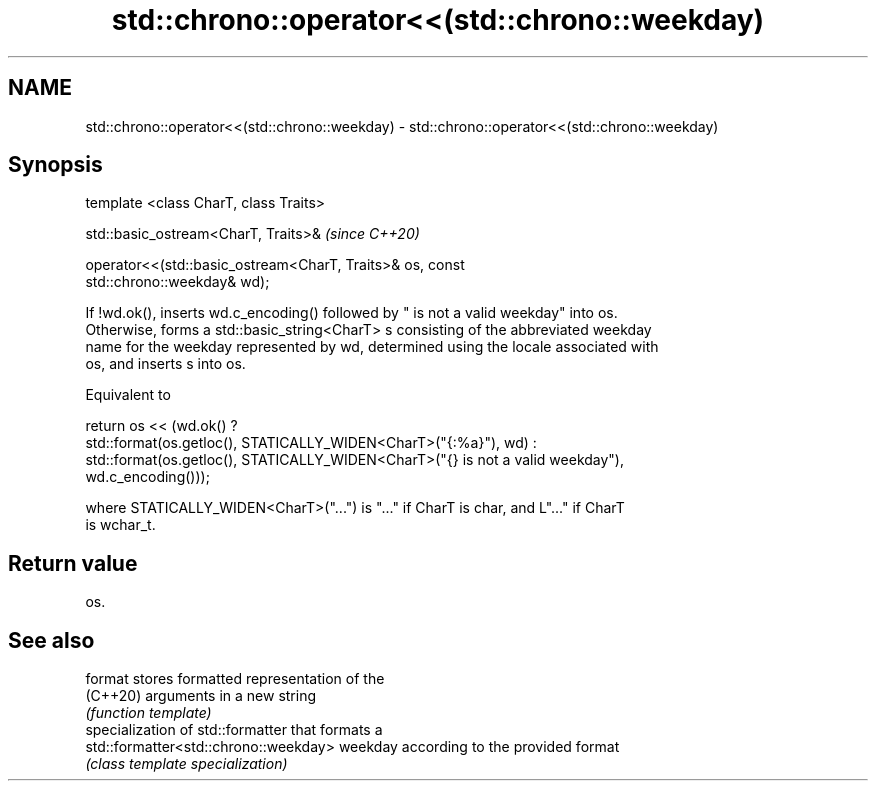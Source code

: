 .TH std::chrono::operator<<(std::chrono::weekday) 3 "2021.11.17" "http://cppreference.com" "C++ Standard Libary"
.SH NAME
std::chrono::operator<<(std::chrono::weekday) \- std::chrono::operator<<(std::chrono::weekday)

.SH Synopsis
   template <class CharT, class Traits>

   std::basic_ostream<CharT, Traits>&                                     \fI(since C++20)\fP

   operator<<(std::basic_ostream<CharT, Traits>& os, const
   std::chrono::weekday& wd);

   If !wd.ok(), inserts wd.c_encoding() followed by " is not a valid weekday" into os.
   Otherwise, forms a std::basic_string<CharT> s consisting of the abbreviated weekday
   name for the weekday represented by wd, determined using the locale associated with
   os, and inserts s into os.

   Equivalent to

   return os << (wd.ok() ?
       std::format(os.getloc(), STATICALLY_WIDEN<CharT>("{:%a}"), wd) :
       std::format(os.getloc(), STATICALLY_WIDEN<CharT>("{} is not a valid weekday"),
   wd.c_encoding()));

   where STATICALLY_WIDEN<CharT>("...") is "..." if CharT is char, and L"..." if CharT
   is wchar_t.

.SH Return value

   os.

.SH See also

   format                               stores formatted representation of the
   (C++20)                              arguments in a new string
                                        \fI(function template)\fP
                                        specialization of std::formatter that formats a
   std::formatter<std::chrono::weekday> weekday according to the provided format
                                        \fI(class template specialization)\fP
